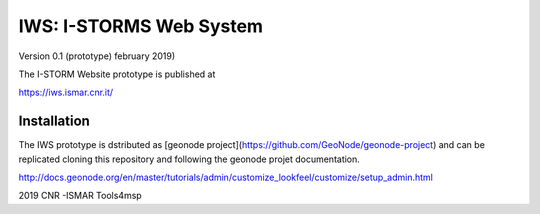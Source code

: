 IWS: I-STORMS Web System
========================
Version 0.1 (prototype) february 2019)

The I-STORM Website prototype is published at

https://iws.ismar.cnr.it/

Installation
------------

The IWS prototype is dstributed as [geonode  project](https://github.com/GeoNode/geonode-project) and can be replicated cloning this repository and following the geonode projet documentation.

http://docs.geonode.org/en/master/tutorials/admin/customize_lookfeel/customize/setup_admin.html

2019 CNR -ISMAR Tools4msp



